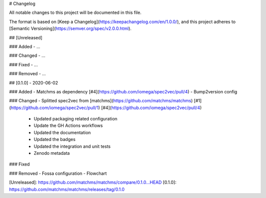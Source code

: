 # Changelog

All notable changes to this project will be documented in this file.

The format is based on [Keep a Changelog](https://keepachangelog.com/en/1.0.0/),
and this project adheres to [Semantic Versioning](https://semver.org/spec/v2.0.0.html).

## [Unreleased]

### Added
- ...

### Changed
- ...

### Fixed
- ...

### Removed
- ...

## [0.1.0] - 2020-06-02

### Added
- Matchms as dependency [#4](https://github.com/iomega/spec2vec/pull/4)
- Bump2version config

### Changed
- Splitted spec2vec from [matchms](https://github.com/matchms/matchms) [#1](https://github.com/iomega/spec2vec/pull/1) [#4](https://github.com/iomega/spec2vec/pull/4)
  - Updated packaging related configuration
  - Update the GH Actions workflows
  - Updated the documentation
  - Updated the badges
  - Updated the integration and unit tests
  - Zenodo metadata
  
### Fixed

### Removed
- Fossa configuration
- Flowchart


[Unreleased]: https://github.com/matchms/matchms/compare/0.1.0...HEAD
[0.1.0]: https://github.com/matchms/matchms/releases/tag/0.1.0
